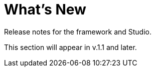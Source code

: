 = What's New

Release notes for the framework and Studio.

This section will appear in v.1.1 and later.